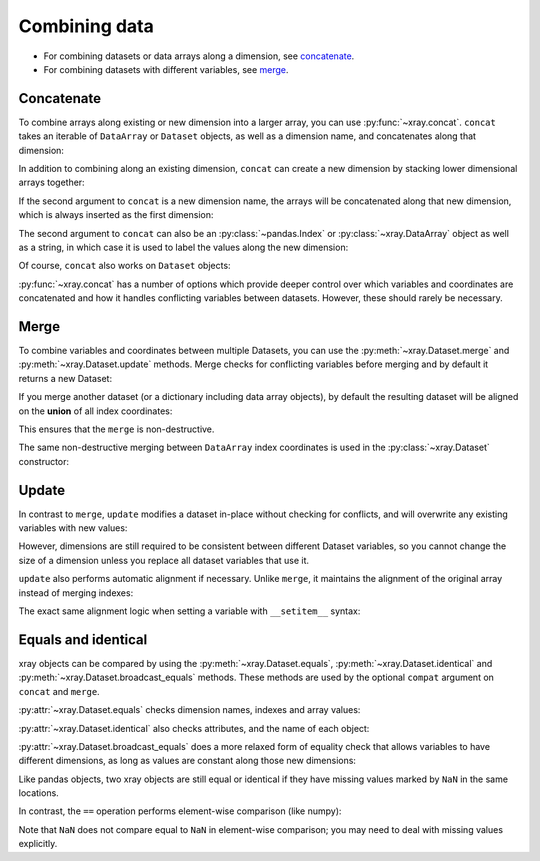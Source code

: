 Combining data
--------------

.. ipython:: python
   :suppress:

    import numpy as np
    import pandas as pd
    import xray
    np.random.seed(123456)

* For combining datasets or data arrays along a dimension, see concatenate_.
* For combining datasets with different variables, see merge_.

.. _concatenate:

Concatenate
~~~~~~~~~~~

To combine arrays along existing or new dimension into a larger array, you
can use :py:func:`~xray.concat`. ``concat`` takes an iterable of ``DataArray``
or ``Dataset`` objects, as well as a dimension name, and concatenates along
that dimension:

.. ipython:: python

    arr = xray.DataArray(np.random.randn(2, 3),
                         [('x', ['a', 'b']), ('y', [10, 20, 30])])
    arr[:, :1]
    # this resembles how you would use np.concatenate
    xray.concat([arr[:, :1], arr[:, 1:]], dim='y')

In addition to combining along an existing dimension, ``concat`` can create a
new dimension by stacking lower dimensional arrays together:

.. ipython:: python

    arr[0]
    # to combine these 1d arrays into a 2d array in numpy, you would use np.array
    xray.concat([arr[0], arr[1]], 'x')

If the second argument to ``concat`` is a new dimension name, the arrays will
be concatenated along that new dimension, which is always inserted as the first
dimension:

.. ipython:: python

    xray.concat([arr[0], arr[1]], 'new_dim')

The second argument to ``concat`` can also be an :py:class:`~pandas.Index` or
:py:class:`~xray.DataArray` object as well as a string, in which case it is
used to label the values along the new dimension:

.. ipython:: python

    xray.concat([arr[0], arr[1]], pd.Index([-90, -100], name='new_dim'))

Of course, ``concat`` also works on ``Dataset`` objects:

.. ipython:: python

    ds = arr.to_dataset(name='foo')
    xray.concat([ds.sel(x='a'), ds.sel(x='b')], 'x')

:py:func:`~xray.concat` has a number of options which provide deeper control
over which variables and coordinates are concatenated and how it handles
conflicting variables between datasets. However, these should rarely be
necessary.

.. _merge:

Merge
~~~~~

To combine variables and coordinates between multiple Datasets, you can use the
:py:meth:`~xray.Dataset.merge` and :py:meth:`~xray.Dataset.update` methods.
Merge checks for conflicting variables before merging and by default it returns
a new Dataset:

.. ipython:: python

    ds.merge({'hello': ('space', np.arange(3) + 10)})

If you merge another dataset (or a dictionary including data array objects), by
default the resulting dataset will be aligned on the **union** of all index
coordinates:

.. ipython:: python

    other = xray.Dataset({'bar': ('x', [1, 2, 3, 4]), 'x': list('abcd')})
    ds.merge(other)

This ensures that the ``merge`` is non-destructive.

The same non-destructive merging between ``DataArray`` index coordinates is
used in the :py:class:`~xray.Dataset` constructor:

.. ipython:: python

    xray.Dataset({'a': arr[:-1], 'b': arr[1:]})

.. _update:

Update
~~~~~~

In contrast to ``merge``, ``update`` modifies a dataset in-place without
checking for conflicts, and will overwrite any existing variables with new
values:

.. ipython:: python

    ds.update({'space': ('space', [10.2, 9.4, 3.9])})

However, dimensions are still required to be consistent between different
Dataset variables, so you cannot change the size of a dimension unless you
replace all dataset variables that use it.

``update`` also performs automatic alignment if necessary. Unlike ``merge``, it
maintains the alignment of the original array instead of merging indexes:

.. ipython:: python

    ds.update(other)

The exact same alignment logic when setting a variable with ``__setitem__``
syntax:

.. ipython:: python

    ds['baz'] = xray.DataArray([9, 9, 9, 9, 9], coords=[('x', list('abcde'))])
    ds.baz

Equals and identical
~~~~~~~~~~~~~~~~~~~~

xray objects can be compared by using the :py:meth:`~xray.Dataset.equals`,
:py:meth:`~xray.Dataset.identical` and
:py:meth:`~xray.Dataset.broadcast_equals` methods. These methods are used by
the optional ``compat`` argument on ``concat`` and ``merge``.

:py:attr:`~xray.Dataset.equals` checks dimension names, indexes and array
values:

.. ipython:: python

    arr.equals(arr.copy())

:py:attr:`~xray.Dataset.identical` also checks attributes, and the name of each
object:

.. ipython:: python

    arr.identical(arr.rename('bar'))

:py:attr:`~xray.Dataset.broadcast_equals` does a more relaxed form of equality
check that allows variables to have different dimensions, as long as values
are constant along those new dimensions:

.. ipython:: python

    left = xray.Dataset(coords={'x': 0})
    right = xray.Dataset({'x': [0, 0, 0]})
    left.broadcast_equals(right)

Like pandas objects, two xray objects are still equal or identical if they have
missing values marked by ``NaN`` in the same locations.

In contrast, the ``==`` operation performs element-wise comparison (like
numpy):

.. ipython:: python

    arr == arr.copy()

Note that ``NaN`` does not compare equal to ``NaN`` in element-wise comparison;
you may need to deal with missing values explicitly.
